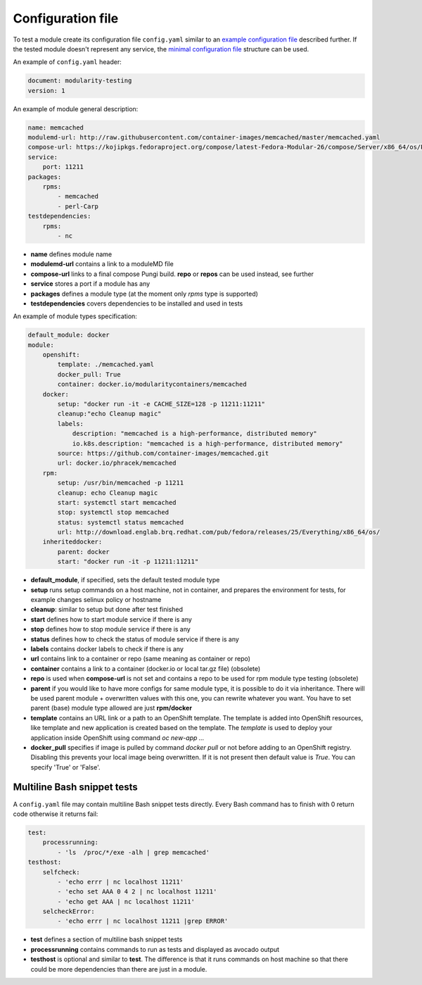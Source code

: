 Configuration file
==================

To test a module create its configuration file ``config.yaml`` similar to an `example configuration file`_ described further. If the tested module doesn't represent any service, the `minimal configuration file`_ structure can be used.

.. _example configuration file: https://github.com/fedora-modularity/meta-test-family/blob/master/examples/memcached/config.yaml
.. _minimal configuration file: https://github.com/fedora-modularity/meta-test-family/blob/master/docs/example-config-minimal.yaml

An example of ``config.yaml`` header:

.. code-block:: yaml

    document: modularity-testing
    version: 1

An example of module general description:

.. code-block:: yaml

    name: memcached
    modulemd-url: http://raw.githubusercontent.com/container-images/memcached/master/memcached.yaml
    compose-url: https://kojipkgs.fedoraproject.org/compose/latest-Fedora-Modular-26/compose/Server/x86_64/os/Packages/m/memcached-1.4.36-1.module_b2e063be.x86_64.rpm
    service:
        port: 11211
    packages:
        rpms:
            - memcached
            - perl-Carp
    testdependencies:
        rpms:
            - nc

* **name** defines module name
* **modulemd-url** contains a link to a moduleMD file
* **compose-url** links to a final compose Pungi build. **repo** or **repos** can be used instead, see further
* **service** stores a port if a module has any
* **packages** defines a module type (at the moment only `rpms` type is supported)
* **testdependencies** covers dependencies to be installed and used in tests

An example of module types specification:

.. code-block:: yaml

    default_module: docker
    module:
        openshift:
            template: ./memcached.yaml
            docker_pull: True
            container: docker.io/modularitycontainers/memcached
        docker:
            setup: "docker run -it -e CACHE_SIZE=128 -p 11211:11211"
            cleanup:"echo Cleanup magic"
            labels:
                description: "memcached is a high-performance, distributed memory"
                io.k8s.description: "memcached is a high-performance, distributed memory"
            source: https://github.com/container-images/memcached.git
            url: docker.io/phracek/memcached
        rpm:
            setup: /usr/bin/memcached -p 11211
            cleanup: echo Cleanup magic
            start: systemctl start memcached
            stop: systemctl stop memcached
            status: systemctl status memcached
            url: http://download.englab.brq.redhat.com/pub/fedora/releases/25/Everything/x86_64/os/
        inheriteddocker:
            parent: docker
            start: "docker run -it -p 11211:11211"
* **default_module**, if specified, sets the default tested module type
* **setup** runs setup commands on a host machine, not in container, and prepares the environment for tests, for example changes selinux policy or hostname
* **cleanup**: similar to setup but done after test finished
* **start** defines how to start module service if there is any
* **stop**  defines how to stop module service if there is any
* **status** defines how to check the status of module service if there is any
* **labels** contains docker labels to check if there is any
* **url** contains link to a container or repo (same meaning as container or repo)
* **container** contains a link to a container (docker.io or local tar.gz file) (obsolete)
* **repo** is used when **compose-url** is not set and contains a repo to be used for rpm module type testing (obsolete)
* **parent** if you would like to have more configs for same module type, it is possible to do it via inheritance. There will be used parent module + overwritten values with this one, you can rewrite whatever you want. You have to set parent (base) module type allowed are just **rpm/docker**
* **template** contains an URL link or a path to an OpenShift template. The template is added into OpenShift resources, like template and new application is created based on the template. The `template` is used to deploy your application inside OpenShift using command  `oc new-app ...`
* **docker_pull** specifies if image is pulled by command `docker pull` or not before adding to an OpenShift registry. Disabling this prevents your local image being overwritten. If it is not present then default value is `True`. You can specify 'True' or 'False'.

Multiline Bash snippet tests
-----------------------------
A ``config.yaml`` file may contain multiline Bash snippet tests directly. Every Bash command has to finish with 0 return code otherwise it returns fail:

.. code-block:: yaml

    test:
        processrunning:
            - 'ls  /proc/*/exe -alh | grep memcached'
    testhost:
        selfcheck:
            - 'echo errr | nc localhost 11211'
            - 'echo set AAA 0 4 2 | nc localhost 11211'
            - 'echo get AAA | nc localhost 11211'
        selcheckError:
            - 'echo errr | nc localhost 11211 |grep ERROR'

* **test** defines a section of multiline bash snippet tests
* **processrunning**  contains commands to run as tests and displayed as avocado output
* **testhost** is optional and similar to **test**. The difference is that it runs commands on host machine so that there could be more dependencies than there are just in a module.

.. seealso::

   :doc:`index`
       User Guide
   `webchat.freenode.net  <https://webchat.freenode.net/?channels=fedora-modularity>`_
       Questions? Help? Ideas? Stop by the #fedora-modularity chat channel on freenode IRC.
